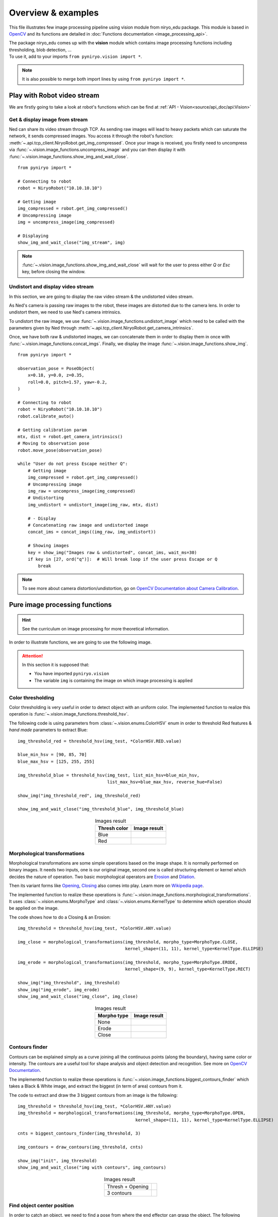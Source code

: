 Overview & examples
=====================================

This file illustrates few image processing pipeline using vision module from
niryo_edu package. This module is based in `OpenCV <https://opencv.org/>`_ and
its functions are detailed in :doc:`Functions documentation <image_processing_api>`.

| The package niryo_edu comes up with the **vision** module which contains
 image processing functions including thresholding, blob detection, ...
| To use it, add to your imports ``from pyniryo.vision import *``.

.. note::
    It is also possible to merge both import lines by using ``from pyniryo import *``.

Play with Robot video stream
-------------------------------------

We are firstly going to take a look at robot's functions which
can be find at :ref:`API - Vision<source/api_doc/api:Vision>`

Get & display image from stream
^^^^^^^^^^^^^^^^^^^^^^^^^^^^^^^^^^^^
Ned can share its video stream through TCP. As sending raw images will
lead to heavy packets which can saturate the network, it sends compressed images.
You access it through the robot's function:
:meth:`~.api.tcp_client.NiryoRobot.get_img_compressed`.
Once your image is received, you firstly need to uncompress via
:func:`~.vision.image_functions.uncompress_image` and you can then display
it with :func:`~.vision.image_functions.show_img_and_wait_close`. ::

    from pyniryo import *

    # Connecting to robot
    robot = NiryoRobot("10.10.10.10")

    # Getting image
    img_compressed = robot.get_img_compressed()
    # Uncompressing image
    img = uncompress_image(img_compressed)

    # Displaying
    show_img_and_wait_close("img_stream", img)

.. note::
    :func:`~.vision.image_functions.show_img_and_wait_close` will wait for the user
    to press either *Q* or *Esc* key, before closing the window.

Undistort and display video stream
^^^^^^^^^^^^^^^^^^^^^^^^^^^^^^^^^^^^^^^^^^^^^^
In this section, we are going to display the raw video stream & the
undistorted video stream.

As Ned's camera is passing raw images to the robot, these
images are distorted due to the camera lens. In order to undistort them,
we need to use Ned's camera intrinsics.

To undistort the raw image, we use :func:`~.vision.image_functions.undistort_image`
which need to be called with the parameters given by Ned through
:meth:`~.api.tcp_client.NiryoRobot.get_camera_intrinsics`.

Once, we have both raw & undistorted images, we can concatenate them in order
to display them in once with :func:`~.vision.image_functions.concat_imgs`.
Finally, we display the image :func:`~.vision.image_functions.show_img`. ::

    from pyniryo import *

    observation_pose = PoseObject(
        x=0.18, y=0.0, z=0.35,
        roll=0.0, pitch=1.57, yaw=-0.2,
    )

    # Connecting to robot
    robot = NiryoRobot("10.10.10.10")
    robot.calibrate_auto()

    # Getting calibration param
    mtx, dist = robot.get_camera_intrinsics()
    # Moving to observation pose
    robot.move_pose(observation_pose)

    while "User do not press Escape neither Q":
        # Getting image
        img_compressed = robot.get_img_compressed()
        # Uncompressing image
        img_raw = uncompress_image(img_compressed)
        # Undistorting
        img_undistort = undistort_image(img_raw, mtx, dist)

        # - Display
        # Concatenating raw image and undistorted image
        concat_ims = concat_imgs((img_raw, img_undistort))

        # Showing images
        key = show_img("Images raw & undistorted", concat_ims, wait_ms=30)
        if key in [27, ord("q")]:  # Will break loop if the user press Escape or Q
            break

.. note:: To see more about camera distortion/undistortion,
    go on `OpenCV Documentation about Camera Calibration <https://docs.opencv.org/2.4/modules/calib3d/doc/camera_calibration_and_3d_reconstruction.html>`_.

Pure image processing functions
-------------------------------------


.. hint:: See the curriculum on image processing for more theoretical information.


In order to illustrate functions, we are going to use the following image.

.. figure:: images/img_illustration.jpg
   :alt: Image illustration
   :width: 600px
   :align: center


.. attention::
    In this section it is supposed that:

    * You have imported ``pyniryo.vision``
    * The variable ``img`` is containing the image on which image processing is applied



Color thresholding
^^^^^^^^^^^^^^^^^^^^^^^^^

Color thresholding is very useful in order to detect object with an uniform color.
The implemented function to realize this operation is
:func:`~.vision.image_functions.threshold_hsv`.


The following code is using parameters from :class:`~.vision.enums.ColorHSV` enum
in order to threshold Red features & *hand made* parameters to extract Blue: ::

    img_threshold_red = threshold_hsv(img_test, *ColorHSV.RED.value)

    blue_min_hsv = [90, 85, 70]
    blue_max_hsv = [125, 255, 255]

    img_threshold_blue = threshold_hsv(img_test, list_min_hsv=blue_min_hsv,
                                       list_max_hsv=blue_max_hsv, reverse_hue=False)

    show_img("img_threshold_red", img_threshold_red)

    show_img_and_wait_close("img_threshold_blue", img_threshold_blue)


.. list-table:: Images result
   :header-rows: 1
   :widths: auto
   :align: center

   *  -  Thresh color
      -  Image result
   *  -  Blue
      -  .. image:: images/img_threshold_blue.jpg
            :alt: Image Threshold Blue
   *  -  Red
      -  .. image:: images/img_threshold_red.jpg
            :alt: Image Threshold Red

Morphological transformations
^^^^^^^^^^^^^^^^^^^^^^^^^^^^^^^^

Morphological transformations are some simple operations based on the image shape. It is normally performed on binary images. It needs two inputs, one is our original image, second one is called structuring element or kernel which decides the nature of operation.
Two basic morphological operators are
`Erosion <https://en.wikipedia.org/wiki/Mathematical_morphology#Erosion>`_
and `Dilation <https://en.wikipedia.org/wiki/Mathematical_morphology#Dilation>`_.

Then its variant forms like
`Opening <https://en.wikipedia.org/wiki/Mathematical_morphology#Opening>`_,
`Closing <https://en.wikipedia.org/wiki/Mathematical_morphology#Closing>`_
also comes into play.
Learn more on `Wikipedia page <https://en.wikipedia.org/wiki/Mathematical_morphology>`_.

The implemented function to realize these operations is
:func:`~.vision.image_functions.morphological_transformations`.
It uses :class:`~.vision.enums.MorphoType` and :class:`~.vision.enums.KernelType`
to determine which operation should be applied on the image.

The code shows how to do a Closing & an Erosion: ::

    img_threshold = threshold_hsv(img_test, *ColorHSV.ANY.value)

    img_close = morphological_transformations(img_threshold, morpho_type=MorphoType.CLOSE,
                                              kernel_shape=(11, 11), kernel_type=KernelType.ELLIPSE)

    img_erode = morphological_transformations(img_threshold, morpho_type=MorphoType.ERODE,
                                              kernel_shape=(9, 9), kernel_type=KernelType.RECT)

    show_img("img_threshold", img_threshold)
    show_img("img_erode", img_erode)
    show_img_and_wait_close("img_close", img_close)

.. list-table:: Images result
   :header-rows: 1
   :widths: auto
   :align: center

   *  -  Morpho type
      -  Image result
   *  -  None
      -  .. image:: images/img_threshold_any.jpg
            :alt: Image Threshold Any
   *  -  Erode
      -  .. image:: images/img_threshold_erode.jpg
            :alt: Image Erode
   *  -  Close
      -  .. image:: images/img_threshold_close.jpg
            :alt: Image Close


Contours finder
^^^^^^^^^^^^^^^^^^^^^^^^^^^^^^^^^^^^^^^^^
Contours can be explained simply as a curve joining all the continuous
points (along the boundary), having same color or intensity.
The contours are a useful tool for shape analysis and
object detection and recognition. See more on
`OpenCV Documentation <https://docs.opencv.org/3.4/d3/d05/tutorial_py_table_of_contents_contours.html>`_.

The implemented function to realize these operations is
:func:`~.vision.image_functions.biggest_contours_finder` which takes a
Black & White image, and extract the biggest (in term of area) contours from it.

The code to extract and draw the 3 biggest contours from an image is
the following: ::

    img_threshold = threshold_hsv(img_test, *ColorHSV.ANY.value)
    img_threshold = morphological_transformations(img_threshold, morpho_type=MorphoType.OPEN,
                                                  kernel_shape=(11, 11), kernel_type=KernelType.ELLIPSE)

    cnts = biggest_contours_finder(img_threshold, 3)

    img_contours = draw_contours(img_threshold, cnts)

    show_img("init", img_threshold)
    show_img_and_wait_close("img with contours", img_contours)

.. list-table:: Images result
   :widths: auto
   :align: center

   *  -  Thresh + Opening
      -  .. image:: images/img_threshold_any_open.jpg
            :alt: Image Threshold Any & Open
   *  -  3 contours
      -  .. image:: images/img_threshold_any_open_3_cnt.jpg
            :alt: 3 contours

Find object center position
^^^^^^^^^^^^^^^^^^^^^^^^^^^^^^^^^^^^^^^^^
In order to catch an object, we need to find a pose from where the
end effector can grasp the object. The following method 
uses contours which have been found in the previous section and finds their
barycenter and orientation via the functions
:func:`~.vision.image_functions.get_contour_barycenter` &
:func:`~.vision.image_functions.get_contour_angle`. ::


    img_threshold = threshold_hsv(img_test, *ColorHSV.ANY.value)
    img_threshold = morphological_transformations(img_threshold, morpho_type=MorphoType.OPEN,
                                                  kernel_shape=(11, 11), kernel_type=KernelType.ELLIPSE)

    cnt = biggest_contour_finder(img_threshold)

    cnt_barycenter = get_contour_barycenter(cnt)
    cnt_angle = get_contour_angle(cnt)

.. list-table:: Images result
   :widths: auto
   :align: center

   *  -  Thresh + Opening
      -  .. image:: images/img_threshold_any_open.jpg
            :alt: Image Threshold Any & Open
   *  -  Barycenter + Angle
      -  .. image:: images/cnt_with_angle.jpg
            :alt: Barycenter + Angle

.. note::
    The drawn vector is normal to the contour's length because we want Ned
    to catch the object by the width rather than the length. Indeed, it leads to
    least cases where the gripper cannot open enough.

Markers extraction
^^^^^^^^^^^^^^^^^^^^^^
As image processing happens in a workspace, it is important to extract
the workspace beforehand! To do so, you can use the function
:func:`~.vision.image_functions.extract_img_workspace`. ::

    status, im_work = extract_img_workspace(img, workspace_ratio=1.0)
    show_img("init", img_test)
    show_img_and_wait_close("img_workspace", img_workspace)

.. list-table:: Images result
   :widths: auto
   :align: center

   *  -  Original
      -  .. image:: images/img_illustration.jpg
            :alt: Original Image
   *  -  Extracted
      -  .. image:: images/workspace_extracted.jpg
            :alt: Extracted Image
            :height: 300px

Debug mode
^^^^^^^^^^^^^
If Ned's functions are failing, you can use Debug functions which are
:func:`~.vision.image_functions.debug_threshold_color` &
:func:`~.vision.image_functions.debug_markers` in order to display what
the robot sees.

You can use the functions as follow: ::

    debug_color = debug_threshold_color(img_test, ColorHSV.RED)
    _status, debug_markers_im = debug_markers(img_test, workspace_ratio=1.0)

    show_img("init", img_test)
    show_img("debug_color", debug_color)
    show_img_and_wait_close("debug_markers", debug_markers_im)


.. list-table:: Images result
   :widths: auto
   :align: center

   *  -  Original
      -  .. image:: images/img_illustration.jpg
            :alt: Original Image
   *  -  Debug red
      -  .. image:: images/debug_red.jpg
            :alt: Debug Red Image
            :height: 300px
   *  -  Debug Markers
      -  .. image:: images/debug_markers.jpg
            :alt: Debug Markers Image
            :height: 300px



Do your own image processing!
--------------------------------------

Now that you are a master in image processing, let's look at
full examples.

Display video stream with extracted workspace
^^^^^^^^^^^^^^^^^^^^^^^^^^^^^^^^^^^^^^^^^^^^^^^^^^^
In the current state, the following code will display the video stream
and the extracted workspace image. You can add your own image processing functions
maybe to apply additional process. ::

    from pyniryo import *

    # Connecting to robot
    robot = NiryoRobot("10.10.10.10")
    robot.calibrate_auto()

    # Getting calibration param
    mtx, dist = robot.get_camera_intrinsics()
    # Moving to observation pose
    robot.move_pose(*observation_pose.to_list())

    while "User do not press Escape neither Q":
        # Getting image
        img_compressed = robot.get_img_compressed()
        # Uncompressing image
        img_raw = uncompress_image(img_compressed)
        # Undistorting
        img_undistort = undistort_image(img_raw, mtx, dist)
        # Trying to find markers
        workspace_found, res_img_markers = debug_markers(img_undistort)
        # Trying to extract workspace if possible
        if workspace_found:
            img_workspace = extract_img_workspace(img_undistort, workspace_ratio=1.0)
        else:
            img_workspace = None

        # --- --------- --- #
        # --- YOUR CODE --- #
        # --- --------- --- #

        # - Display
        # Concatenating raw image and undistorted image
        concat_ims = concat_imgs((img_raw, img_undistort))
        # Concatenating extracted workspace with markers annotation
        if img_workspace is not None:
            resized_img_workspace = resize_img(img_workspace, height=res_img_markers.shape[0])
            res_img_markers = concat_imgs((res_img_markers, resized_img_workspace))
        # Showing images
        show_img("Images raw & undistorted", concat_ims)
        key = show_img("Markers", res_img_markers, wait_ms=30)
        if key in [27, ord("q")]:  # Will break loop if the user press Escape or Q
            break


Vision pick via your image processing pipeline
^^^^^^^^^^^^^^^^^^^^^^^^^^^^^^^^^^^^^^^^^^^^^^^^^^^

You may want to send coordinate to Ned in order to pick
the object of your choice! To do that, use the function
:func:`~.vision.image_functions.get_target_pose_from_rel` which
converts a relative pose in the workspace into a pose in the robot's world! ::

    # Initializing variables
    obj_pose = None
    try_without_success = 0
    count = 0
    color_hsv_setting = ColorHSV.ANY.value


    mtx, dist = robot.get_camera_intrinsics()
    # Loop
    while try_without_success < 5:
        # Moving to observation pose
        robot.move_pose(observation_pose)

        img_compressed = robot.get_img_compressed()
        img = uncompress_image(img_compressed)
        img = undistort_image(img, mtx, dist)
        # extracting working area
        im_work = extract_img_workspace(img, workspace_ratio=1.0)
        if im_work is None:
            print("Unable to find markers")
            try_without_success += 1
            if display_stream:
                cv2.imshow("Last image saw", img)
                cv2.waitKey(25)
            continue

        # Applying Threshold on ObjectColor
        img_thresh = threshold_hsv(im_work, *color_hsv_setting)

        if display_stream:
            show_img("Last image saw", img, wait_ms=0)
            show_img("Image thresh", img_thresh, wait_ms=30)
        # Getting biggest contour/blob from threshold image
        contour = biggest_contour_finder(img_thresh)
        if contour is None or len(contour) == 0:
            print("No blob found")
            obj_found = False
        else:
            img_thresh_rgb = cv2.cvtColor(img_thresh, cv2.COLOR_GRAY2BGR)
            draw_contours(img_thresh_rgb, [contour])
            show_img("Image thresh", img_thresh, wait_ms=30)

            # Getting contour/blob center and angle
            cx, cy = get_contour_barycenter(contour)
            cx_rel, cy_rel = relative_pos_from_pixels(im_work, cx, cy)
            angle = get_contour_angle(contour)

            # Getting object world pose from relative pose
            obj_pose = robot.get_target_pose_from_rel(workspace_name,
                                                                 height_offset=0.0,
                                                                 x_rel=cx_rel, y_rel=cy_rel,
                                                                 yaw_rel=angle)
            obj_found = True

        if not obj_found:
            try_without_success += 1
            continue

        # Everything is good, so we going to object
        robot.pick_from_pose(obj_pose)

        # Computing new place pose
        offset_x = count % grid_dimension[0] - grid_dimension[0] // 2
        offset_y = (count // grid_dimension[1]) % 3 - grid_dimension[1] // 2
        offset_z = count // (grid_dimension[0] * grid_dimension[1])
        place_pose = center_conditioning_pose.copy_with_offsets(0.05 * offset_x, 0.05 * offset_y, 0.025 * offset_z)

        # Placing
        robot.place_from_pose(place_pose)

        try_without_success = 0
        count += 1
